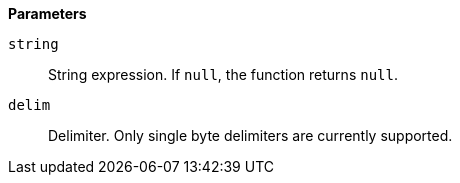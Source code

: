 // This is generated by ESQL's AbstractFunctionTestCase. Do no edit it. See ../README.md for how to regenerate it.

*Parameters*

`string`::
String expression. If `null`, the function returns `null`.

`delim`::
Delimiter. Only single byte delimiters are currently supported.
